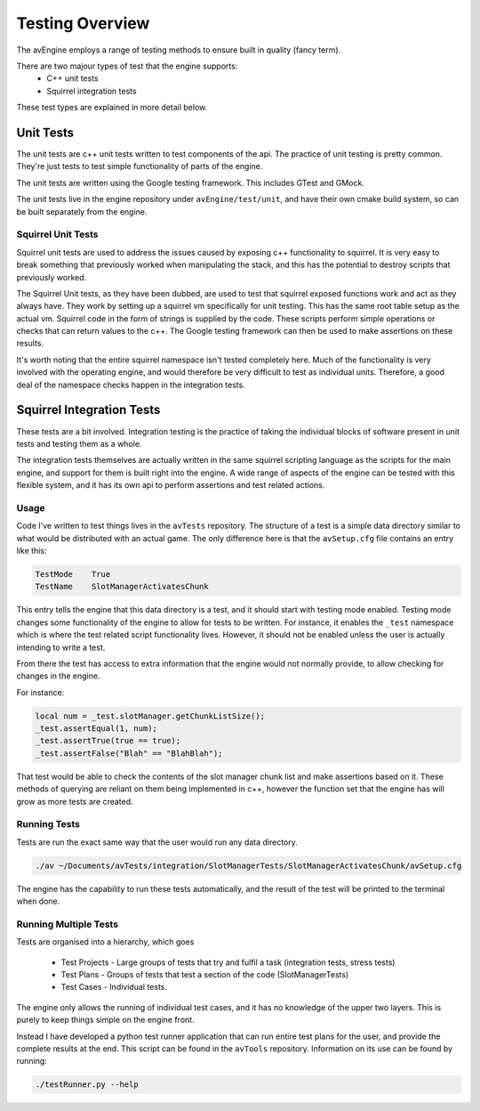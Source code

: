 Testing Overview
================

The avEngine employs a range of testing methods to ensure built in quality (fancy term).

There are two majour types of test that the engine supports:
 - C++ unit tests
 - Squirrel integration tests

These test types are explained in more detail below.

Unit Tests
----------

The unit tests are c++ unit tests written to test components of the api.
The practice of unit testing is pretty common. They're just tests to test simple functionality of parts of the engine.

The unit tests are written using the Google testing framework.
This includes GTest and GMock.

The unit tests live in the engine repository under ``avEngine/test/unit``, and have their own cmake build system, so can be built separately from the engine.

Squirrel Unit Tests
^^^^^^^^^^^^^^^^^^^

Squirrel unit tests are used to address the issues caused by exposing c++ functionality to squirrel.
It is very easy to break something that previously worked when manipulating the stack, and this has the potential to destroy scripts that previously worked.

The Squirrel Unit tests, as they have been dubbed, are used to test that squirrel exposed functions work and act as they always have.
They work by setting up a squirrel vm specifically for unit testing.
This has the same root table setup as the actual vm.
Squirrel code in the form of strings is supplied by the code. These scripts perform simple operations or checks that can return values to the c++.
The Google testing framework can then be used to make assertions on these results.

It's worth noting that the entire squirrel namespace isn't tested completely here.
Much of the functionality is very involved with the operating engine, and would therefore be very difficult to test as individual units.
Therefore, a good deal of the namespace checks happen in the integration tests.

Squirrel Integration Tests
--------------------------

These tests are a bit involved.
Integration testing is the practice of taking the individual blocks of software present in unit tests and testing them as a whole.

The integration tests themselves are actually written in the same squirrel scripting language as the scripts for the main engine, and support for them is built right into the engine.
A wide range of aspects of the engine can be tested with this flexible system, and it has its own api to perform assertions and test related actions.

Usage
^^^^^

Code I've written to test things lives in the ``avTests`` repository.
The structure of a test is a simple data directory similar to what would be distributed with an actual game.
The only difference here is that the ``avSetup.cfg`` file contains an entry like this:

.. code-block:: c

    TestMode	True
    TestName	SlotManagerActivatesChunk

This entry tells the engine that this data directory is a test, and it should start with testing mode enabled.
Testing mode changes some functionality of the engine to allow for tests to be written.
For instance, it enables the ``_test`` namespace which is where the test related script functionality lives.
However, it should not be enabled unless the user is actually intending to write a test.

From there the test has access to extra information that the engine would not normally provide, to allow checking for changes in the engine.

For instance:

.. code-block:: c

    local num = _test.slotManager.getChunkListSize();
    _test.assertEqual(1, num);
    _test.assertTrue(true == true);
    _test.assertFalse("Blah" == "BlahBlah");

That test would be able to check the contents of the slot manager chunk list and make assertions based on it.
These methods of querying are reliant on them being implemented in c++, however the function set that the engine has will grow as more tests are created.

Running Tests
^^^^^^^^^^^^^

Tests are run the exact same way that the user would run any data directory.

.. code-block:: c

    ./av ~/Documents/avTests/integration/SlotManagerTests/SlotManagerActivatesChunk/avSetup.cfg

The engine has the capability to run these tests automatically, and the result of the test will be printed to the terminal when done.

Running Multiple Tests
^^^^^^^^^^^^^^^^^^^^^^

Tests are organised into a hierarchy, which goes

 - Test Projects - Large groups of tests that try and fulfil a task (integration tests, stress tests)
 - Test Plans - Groups of tests that test a section of the code (SlotManagerTests)
 - Test Cases - Individual tests.

The engine only allows the running of individual test cases, and it has no knowledge of the upper two layers.
This is purely to keep things simple on the engine front.

Instead I have developed a python test runner application that can run entire test plans for the user, and provide the complete results at the end.
This script can be found in the ``avTools`` repository.
Information on its use can be found by running:

.. code-block:: bash

    ./testRunner.py --help
